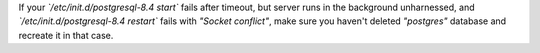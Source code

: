 If your *\`/etc/init.d/postgresql-8.4 start\`* fails after timeout, but
server runs in the background unharnessed, and
*\`/etc/init.d/postgresql-8.4 restart\`* fails with *"Socket conflict"*,
make sure you haven't deleted *"postgres"* database and recreate it in
that case.
